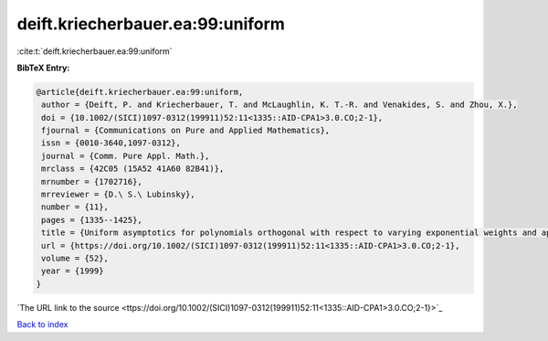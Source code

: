 deift.kriecherbauer.ea:99:uniform
=================================

:cite:t:`deift.kriecherbauer.ea:99:uniform`

**BibTeX Entry:**

.. code-block:: bibtex

   @article{deift.kriecherbauer.ea:99:uniform,
    author = {Deift, P. and Kriecherbauer, T. and McLaughlin, K. T.-R. and Venakides, S. and Zhou, X.},
    doi = {10.1002/(SICI)1097-0312(199911)52:11<1335::AID-CPA1>3.0.CO;2-1},
    fjournal = {Communications on Pure and Applied Mathematics},
    issn = {0010-3640,1097-0312},
    journal = {Comm. Pure Appl. Math.},
    mrclass = {42C05 (15A52 41A60 82B41)},
    mrnumber = {1702716},
    mrreviewer = {D.\ S.\ Lubinsky},
    number = {11},
    pages = {1335--1425},
    title = {Uniform asymptotics for polynomials orthogonal with respect to varying exponential weights and applications to universality questions in random matrix theory},
    url = {https://doi.org/10.1002/(SICI)1097-0312(199911)52:11<1335::AID-CPA1>3.0.CO;2-1},
    volume = {52},
    year = {1999}
   }
`The URL link to the source <ttps://doi.org/10.1002/(SICI)1097-0312(199911)52:11<1335::AID-CPA1>3.0.CO;2-1}>`_


`Back to index <../By-Cite-Keys.html>`_
